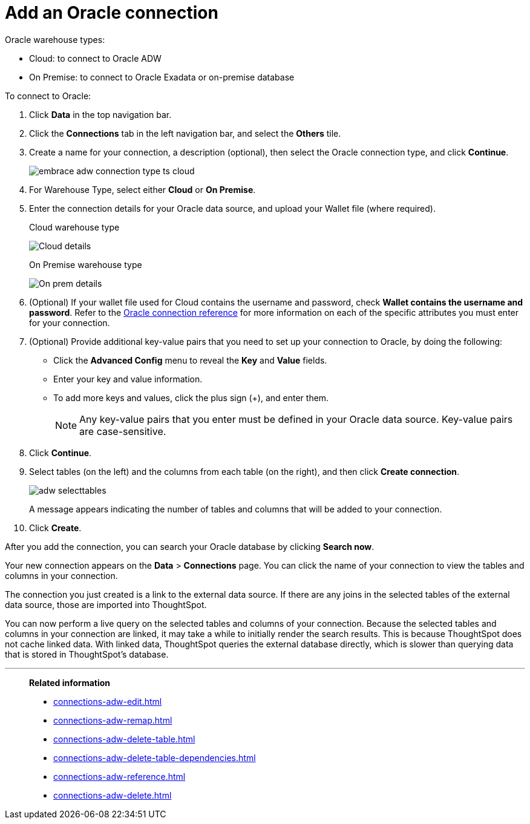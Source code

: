 = Add an {connection} connection
:last_updated: 08/09/2021
:linkattrs:
:experimental:
:page-partial:
:page-layout: default-cloud
:page-aliases: /data-integrate/embrace/embrace-adw-add.adoc
:connection: Oracle

{connection} warehouse types:

- Cloud: to connect to {connection} ADW
- On Premise: to connect to Oracle Exadata or on-premise database

To connect to Oracle:

. Click *Data* in the top navigation bar.

. Click the *Connections* tab in the left navigation bar, and select the *Others* tile.

. Create a name for your connection, a description (optional), then select the Oracle connection type, and click *Continue*.
+
image:embrace-adw-connection-type-ts-cloud.png[]

. For Warehouse Type, select either *Cloud* or *On Premise*.

. Enter the connection details for your Oracle data source, and upload your Wallet file (where required).
+

.Cloud warehouse type
image:adw-connectiondetails.png[Cloud details]
+
.On Premise warehouse type
image:adw-connectiondetails_prem.png[On prem details]
. (Optional) If your wallet file used for Cloud contains the username and password, check *Wallet contains the username and password*.
Refer to the xref:connections-adw-reference.adoc[Oracle connection reference] for more information on each of the specific attributes you must enter for your connection.

. (Optional) Provide additional key-value pairs that you need to set up your connection to Oracle, by doing the following:

- Click the *Advanced Config* menu to reveal the *Key* and *Value* fields.
- Enter your key and value information.
- To add more keys and values, click the plus sign (+), and enter them.
+
NOTE: Any key-value pairs that you enter must be defined in your Oracle data source. Key-value pairs are case-sensitive.

. Click *Continue*.

. Select tables (on the left) and the columns from each table (on the right), and then click *Create connection*.
+
image:adw-selecttables.png[]
+
A message appears indicating the number of tables and columns that will be added to your connection.

. Click *Create*.

After you add the connection, you can search your Oracle database by clicking *Search now*.

// image::adw-connectioncreated.png[]

Your new connection appears on the *Data* > *Connections* page. You can click the name of your connection to view the tables and columns in your connection.

The connection you just created is a link to the external data source. If there are any joins in the selected tables of the external data source, those are imported into ThoughtSpot.

You can now perform a live query on the selected tables and columns of your connection. Because the selected tables and columns in your connection are linked, it may take a while to initially render the search results. This is because ThoughtSpot does not cache linked data. With linked data, ThoughtSpot queries the external database directly, which is slower than querying data that is stored in ThoughtSpot’s database.

'''
> **Related information**
>
> * xref:connections-adw-edit.adoc[]
> * xref:connections-adw-remap.adoc[]
> * xref:connections-adw-delete-table.adoc[]
> * xref:connections-adw-delete-table-dependencies.adoc[]
> * xref:connections-adw-reference.adoc[]
> * xref:connections-adw-delete.adoc[]
